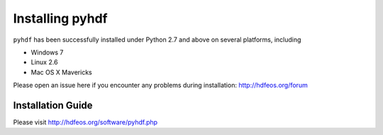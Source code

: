 ================
Installing pyhdf
================

``pyhdf`` has been successfully installed under Python 2.7 and above on
several platforms, including 

* Windows 7

* Linux 2.6

* Mac OS X Mavericks

Please open an issue here if you encounter any problems during installation:
http://hdfeos.org/forum


Installation Guide
-------------------------------------------

Please visit http://hdfeos.org/software/pyhdf.php

